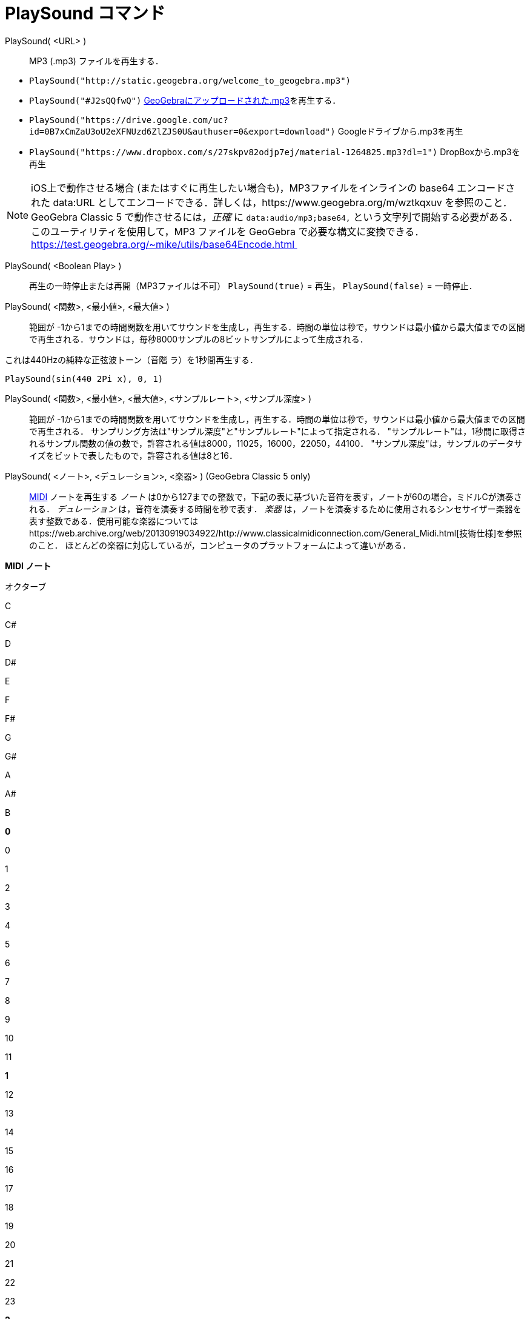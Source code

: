 = PlaySound コマンド
ifdef::env-github[:imagesdir: /ja/modules/ROOT/assets/images]

PlaySound( <URL> )::
  MP3 (.mp3) ファイルを再生する．

[EXAMPLE]
====

* `++PlaySound("http://static.geogebra.org/welcome_to_geogebra.mp3")++`
* `++PlaySound("#J2sQQfwQ")++` http://www.geogebra.org/m/J2sQQfwQ[GeoGebraにアップロードされた.mp3]を再生する．
* `++PlaySound("https://drive.google.com/uc?id=0B7xCmZaU3oU2eXFNUzd6ZlZJS0U&authuser=0&export=download")++`
Googleドライブから.mp3を再生
* `++PlaySound("https://www.dropbox.com/s/27skpv82odjp7ej/material-1264825.mp3?dl=1")++` DropBoxから.mp3を再生

====

[NOTE]
====

iOS上で動作させる場合 (またはすぐに再生したい場合も)，MP3ファイルをインラインの base64 エンコードされた data:URL
としてエンコードできる．詳しくは，https://www.geogebra.org/m/wztkqxuv を参照のこと．GeoGebra Classic 5
で動作させるには，_正確_ に `++data:audio/mp3;base64,++`
という文字列で開始する必要がある．このユーティリティを使用して，MP3 ファイルを GeoGebra で必要な構文に変換できる．
https://test.geogebra.org/~mike/utils/base64Encode.html 

====

PlaySound( <Boolean Play> )::
  再生の一時停止または再開（MP3ファイルは不可）
  `++PlaySound(true)++` = 再生， `++PlaySound(false)++` = 一時停止．
PlaySound( <関数>, <最小値>, <最大値> )::
  範囲が
  -1から1までの時間関数を用いてサウンドを生成し，再生する．時間の単位は秒で，サウンドは最小値から最大値までの区間で再生される．サウンドは，毎秒8000サンプルの8ビットサンプルによって生成される．

これは440Hzの純粋な正弦波トーン（音階 ラ）を1秒間再生する．

[EXAMPLE]
====

`++PlaySound(sin(440 2Pi x), 0, 1)++`

====

PlaySound( <関数>, <最小値>, <最大値>, <サンプルレート>, <サンプル深度> )::
  範囲が
  -1から1までの時間関数を用いてサウンドを生成し，再生する．時間の単位は秒で，サウンドは最小値から最大値までの区間で再生される．
  サンプリング方法は"サンプル深度"と"サンプルレート"によって指定される．
  "サンプルレート"は，1秒間に取得されるサンプル関数の値の数で，許容される値は8000，11025，16000，22050，44100．
  "サンプル深度"は，サンプルのデータサイズをビットで表したもので，許容される値は8と16．

PlaySound( <ノート>, <デュレーション>, <楽器> ) (GeoGebra Classic 5 only)::
  http://en.wikipedia.org/wiki/MIDI[MIDI] ノートを再生する
  _ノート_ は0から127までの整数で，下記の表に基づいた音符を表す，ノートが60の場合，ミドルCが演奏される．
  _デュレーション_ は，音符を演奏する時間を秒で表す．
  _楽器_
  は，ノートを演奏するために使用されるシンセサイザー楽器を表す整数である．使用可能な楽器についてはhttps://web.archive.org/web/20130919034922/http://www.classicalmidiconnection.com/General_Midi.html[技術仕様]を参照のこと．
  ほとんどの楽器に対応しているが，コンピュータのプラットフォームによって違いがある．

*MIDI ノート*

オクターブ

C

C#

D

D#

E

F

F#

G

G#

A

A#

B

*0*

0

1

2

3

4

5

6

7

8

9

10

11

*1*

12

13

14

15

16

17

18

19

20

21

22

23

*2*

24

25

26

27

28

29

30

31

32

33

34

35

*3*

36

37

38

39

40

41

42

43

44

45

46

47

*4*

48

49

50

51

52

53

54

55

56

57

58

59

*5*

60

61

62

63

64

65

66

67

68

69

70

71

*6*

72

73

74

75

76

77

78

79

80

81

82

83

*7*

84

85

86

87

88

89

90

91

92

93

94

95

*8*

96

97

98

99

100

101

102

103

104

105

106

107

*9*

108

109

110

111

112

113

114

115

116

117

118

119

*10*

120

121

122

123

124

125

126

127
